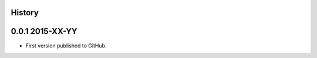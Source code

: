 .. :changelog:

History
-------

0.0.1 2015-XX-YY
----------------

* First version published to GitHub.
